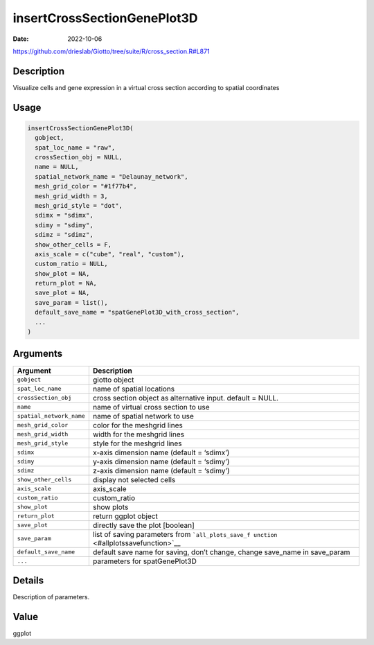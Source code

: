 ============================
insertCrossSectionGenePlot3D
============================

:Date: 2022-10-06

https://github.com/drieslab/Giotto/tree/suite/R/cross_section.R#L871

Description
===========

Visualize cells and gene expression in a virtual cross section according
to spatial coordinates

Usage
=====

.. code:: r

   insertCrossSectionGenePlot3D(
     gobject,
     spat_loc_name = "raw",
     crossSection_obj = NULL,
     name = NULL,
     spatial_network_name = "Delaunay_network",
     mesh_grid_color = "#1f77b4",
     mesh_grid_width = 3,
     mesh_grid_style = "dot",
     sdimx = "sdimx",
     sdimy = "sdimy",
     sdimz = "sdimz",
     show_other_cells = F,
     axis_scale = c("cube", "real", "custom"),
     custom_ratio = NULL,
     show_plot = NA,
     return_plot = NA,
     save_plot = NA,
     save_param = list(),
     default_save_name = "spatGenePlot3D_with_cross_section",
     ...
   )

Arguments
=========

+-------------------------------+--------------------------------------+
| Argument                      | Description                          |
+===============================+======================================+
| ``gobject``                   | giotto object                        |
+-------------------------------+--------------------------------------+
| ``spat_loc_name``             | name of spatial locations            |
+-------------------------------+--------------------------------------+
| ``crossSection_obj``          | cross section object as alternative  |
|                               | input. default = NULL.               |
+-------------------------------+--------------------------------------+
| ``name``                      | name of virtual cross section to use |
+-------------------------------+--------------------------------------+
| ``spatial_network_name``      | name of spatial network to use       |
+-------------------------------+--------------------------------------+
| ``mesh_grid_color``           | color for the meshgrid lines         |
+-------------------------------+--------------------------------------+
| ``mesh_grid_width``           | width for the meshgrid lines         |
+-------------------------------+--------------------------------------+
| ``mesh_grid_style``           | style for the meshgrid lines         |
+-------------------------------+--------------------------------------+
| ``sdimx``                     | x-axis dimension name (default =     |
|                               | ‘sdimx’)                             |
+-------------------------------+--------------------------------------+
| ``sdimy``                     | y-axis dimension name (default =     |
|                               | ‘sdimy’)                             |
+-------------------------------+--------------------------------------+
| ``sdimz``                     | z-axis dimension name (default =     |
|                               | ‘sdimy’)                             |
+-------------------------------+--------------------------------------+
| ``show_other_cells``          | display not selected cells           |
+-------------------------------+--------------------------------------+
| ``axis_scale``                | axis_scale                           |
+-------------------------------+--------------------------------------+
| ``custom_ratio``              | custom_ratio                         |
+-------------------------------+--------------------------------------+
| ``show_plot``                 | show plots                           |
+-------------------------------+--------------------------------------+
| ``return_plot``               | return ggplot object                 |
+-------------------------------+--------------------------------------+
| ``save_plot``                 | directly save the plot [boolean]     |
+-------------------------------+--------------------------------------+
| ``save_param``                | list of saving parameters from       |
|                               | ```all_plots_save_f                  |
|                               | unction`` <#allplotssavefunction>`__ |
+-------------------------------+--------------------------------------+
| ``default_save_name``         | default save name for saving, don’t  |
|                               | change, change save_name in          |
|                               | save_param                           |
+-------------------------------+--------------------------------------+
| ``...``                       | parameters for spatGenePlot3D        |
+-------------------------------+--------------------------------------+

Details
=======

Description of parameters.

Value
=====

ggplot
